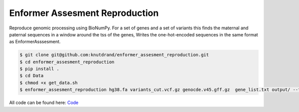 ===============================
Enformer Assesment Reproduction
===============================




.. image:: https://readthedocs.org/projects/enformer-assesment-reproduction/badge/?version=latest
        :target: https://enformer-assesment-reproduction.readthedocs.io/en/latest/?version=latest
        :alt: Documentation Status




Reproduce genomic processing using BioNumPy. For a set of genes and a set of variants this finds the maternal and paternal sequences in a window around the tss of the genes,
Writes the one-hot-encoded sequences in the same format as EnformerAsssesment.

.. code-block:: sh

    $ git clone git@github.com:knutdrand/enformer_assesment_reproduction.git
    $ cd enformer_assesment_reproduction
    $ pip install .
    $ cd Data
    $ chmod +x get_data.sh
    $ enformer_assesment_reproduction hg38.fa variants_cut.vcf.gz genocde.v45.gff.gz  gene_list.txt output/ --flank 10000

All code can be found here: `Code <enformer_assesment_reproduction/cli.py>`_
